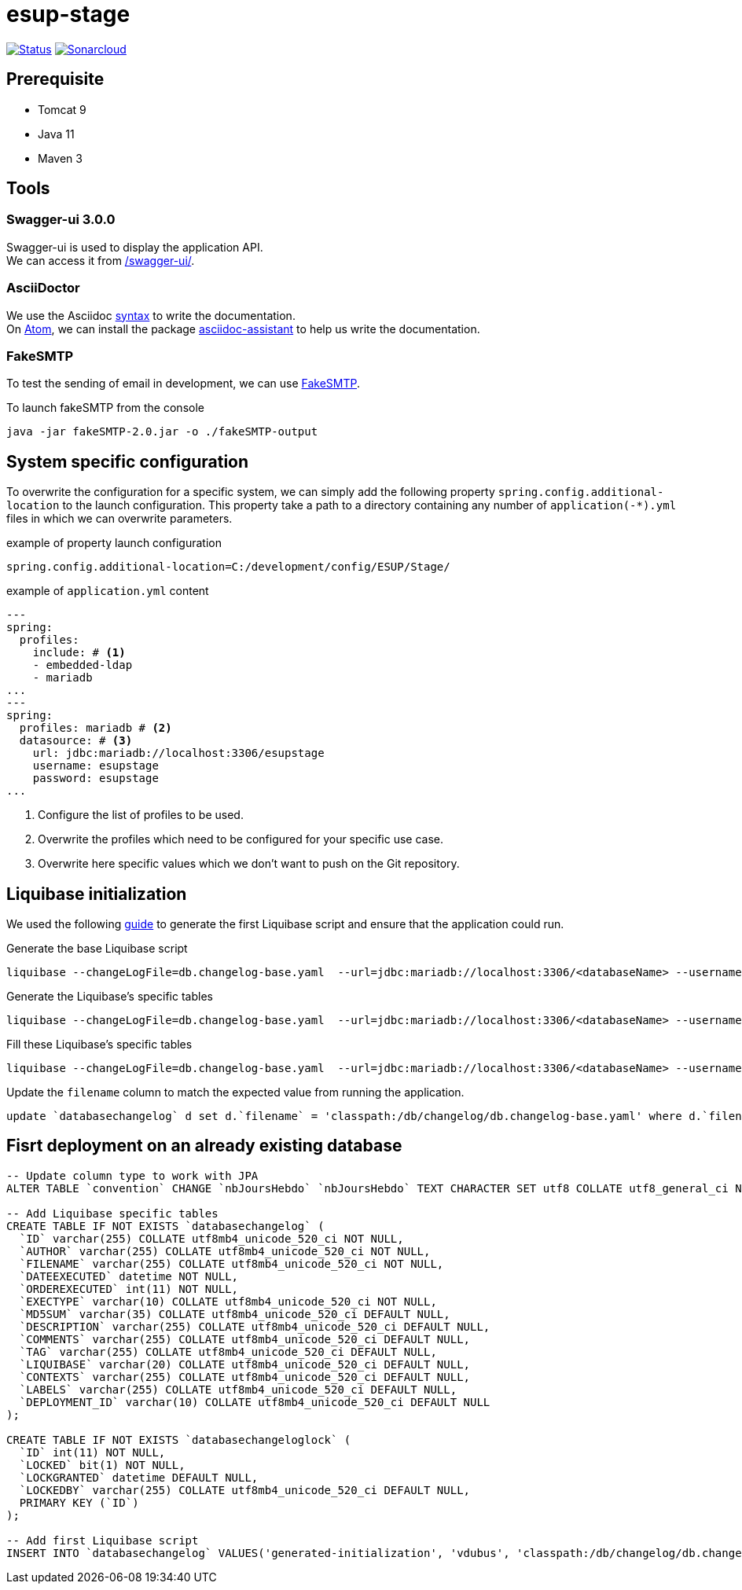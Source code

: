 = esup-stage

// URIs:
:uri-org: https://github.com/EsupPortail
:uri-repo: {uri-org}/esup-stage
:uri-build-status: {uri-repo}/workflows/Dev/badge.svg
:uri-sonarcloud: https://sonarcloud.io
:uri-sonarcloud-badge: {uri-sonarcloud}/api/project_badges/measure?project=EsupPortail_esup-stage&metric=alert_status
:uri-sonarcloud-project: {uri-sonarcloud}/dashboard?id=EsupPortail_esup-stage
:uri-fakesmpt: http://nilhcem.com/FakeSMTP
:uri-asciidoctor: https://asciidoctor.org
:uri-asciidoctor-syntax: https://asciidoctor.org/docs/asciidoc-syntax-quick-reference
:uri-atom: https://atom.io
:uri-atom-packages: {uri-atom}/packages
:uri-atom-packages-asciidoc-assistant: {uri-atom-packages}/asciidoc-assistant

image:{uri-build-status}[Status, link={uri-repo}]
image:{uri-sonarcloud-badge}[Sonarcloud, link={uri-sonarcloud-project}]

== Prerequisite

* Tomcat 9
* Java 11
* Maven 3

== Tools

=== Swagger-ui 3.0.0

Swagger-ui is used to display the application API. +
We can access it from http://localhost:8080/swagger-ui/[/swagger-ui/].

=== AsciiDoctor

We use the Asciidoc {uri-asciidoctor-syntax}[syntax] to write the documentation. +
On {uri-atom}[Atom], we can install the package {uri-atom-packages-asciidoc-assistant}[asciidoc-assistant] to help us write the documentation.

=== FakeSMTP

To test the sending of email in development, we can use {uri-fakesmpt}[FakeSMTP].

.To launch fakeSMTP from the console
----
java -jar fakeSMTP-2.0.jar -o ./fakeSMTP-output
----

== System specific configuration

To overwrite the configuration for a specific system, we can simply add the following property `spring.config.additional-location` to the launch configuration. This property take a path to a directory containing any number of `application(-*).yml` files in which we can overwrite parameters.

.example of property launch configuration
[source,properties]
----
spring.config.additional-location=C:/development/config/ESUP/Stage/
----

.example of `application.yml` content
[source,yaml]
----
---
spring:
  profiles:
    include: # <1>
    - embedded-ldap
    - mariadb
...
---
spring:
  profiles: mariadb # <2>
  datasource: # <3>
    url: jdbc:mariadb://localhost:3306/esupstage
    username: esupstage
    password: esupstage
...
----
<1> Configure the list of profiles to be used.
<2> Overwrite the profiles which need to be configured for your specific use case.
<3> Overwrite here specific values which we don't want to push on the Git repository.

== Liquibase initialization

We used the following https://docs.liquibase.com/workflows/liquibase-community/existing-project.html[guide] to generate the first Liquibase script and ensure that the application could run.

.Generate the base Liquibase script
----
liquibase --changeLogFile=db.changelog-base.yaml  --url=jdbc:mariadb://localhost:3306/<databaseName> --username=<userName> --password=<password> --classpath="<pathToMavenRepo>\org\mariadb\jdbc\mariadb-java-client\2.7.0\mariadb-java-client-2.7.0.jar" generateChangeLog
----

.Generate the Liquibase's specific tables
----
liquibase --changeLogFile=db.changelog-base.yaml  --url=jdbc:mariadb://localhost:3306/<databaseName> --username=<userName> --password=<password> --classpath="<pathToMavenRepo>\org\mariadb\jdbc\mariadb-java-client\2.7.0\mariadb-java-client-2.7.0.jar" changelogSyncSQL
----

.Fill these Liquibase's specific tables
----
liquibase --changeLogFile=db.changelog-base.yaml  --url=jdbc:mariadb://localhost:3306/<databaseName> --username=<userName> --password=<password> --classpath="<pathToMavenRepo>\org\mariadb\jdbc\mariadb-java-client\2.7.0\mariadb-java-client-2.7.0.jar" changelogSync
----

.Update the `filename` column to match the expected value from running the application.
[source,sql]
----
update `databasechangelog` d set d.`filename` = 'classpath:/db/changelog/db.changelog-base.yaml' where d.`filename` = 'db.changelog-base.yaml'̦;
----

== Fisrt deployment on an already existing database

[source,sql]
----
-- Update column type to work with JPA
ALTER TABLE `convention` CHANGE `nbJoursHebdo` `nbJoursHebdo` TEXT CHARACTER SET utf8 COLLATE utf8_general_ci NOT NULL DEFAULT '5';

-- Add Liquibase specific tables
CREATE TABLE IF NOT EXISTS `databasechangelog` (
  `ID` varchar(255) COLLATE utf8mb4_unicode_520_ci NOT NULL,
  `AUTHOR` varchar(255) COLLATE utf8mb4_unicode_520_ci NOT NULL,
  `FILENAME` varchar(255) COLLATE utf8mb4_unicode_520_ci NOT NULL,
  `DATEEXECUTED` datetime NOT NULL,
  `ORDEREXECUTED` int(11) NOT NULL,
  `EXECTYPE` varchar(10) COLLATE utf8mb4_unicode_520_ci NOT NULL,
  `MD5SUM` varchar(35) COLLATE utf8mb4_unicode_520_ci DEFAULT NULL,
  `DESCRIPTION` varchar(255) COLLATE utf8mb4_unicode_520_ci DEFAULT NULL,
  `COMMENTS` varchar(255) COLLATE utf8mb4_unicode_520_ci DEFAULT NULL,
  `TAG` varchar(255) COLLATE utf8mb4_unicode_520_ci DEFAULT NULL,
  `LIQUIBASE` varchar(20) COLLATE utf8mb4_unicode_520_ci DEFAULT NULL,
  `CONTEXTS` varchar(255) COLLATE utf8mb4_unicode_520_ci DEFAULT NULL,
  `LABELS` varchar(255) COLLATE utf8mb4_unicode_520_ci DEFAULT NULL,
  `DEPLOYMENT_ID` varchar(10) COLLATE utf8mb4_unicode_520_ci DEFAULT NULL
);

CREATE TABLE IF NOT EXISTS `databasechangeloglock` (
  `ID` int(11) NOT NULL,
  `LOCKED` bit(1) NOT NULL,
  `LOCKGRANTED` datetime DEFAULT NULL,
  `LOCKEDBY` varchar(255) COLLATE utf8mb4_unicode_520_ci DEFAULT NULL,
  PRIMARY KEY (`ID`)
);

-- Add first Liquibase script
INSERT INTO `databasechangelog` VALUES('generated-initialization', 'vdubus', 'classpath:/db/changelog/db.changelog-base.yaml', '2021-02-17 15:46:10', 1, 'EXECUTED', null, 'createTable tableName=accordpartenariat; createTable tableName=adminstructure; createTable tableName=affectation; createTable tableName=assurance; createTable tableName=avenant; createTable tableName=caisseregime; createTable tableName=categorie; ...', 'Base model generated form existing database', NULL, '3.8.9', NULL, NULL, '3573164620');
----
